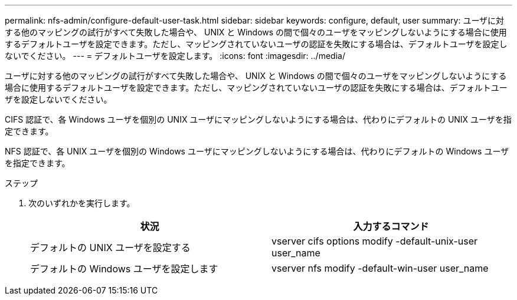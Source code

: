 ---
permalink: nfs-admin/configure-default-user-task.html 
sidebar: sidebar 
keywords: configure, default, user 
summary: ユーザに対する他のマッピングの試行がすべて失敗した場合や、 UNIX と Windows の間で個々のユーザをマッピングしないようにする場合に使用するデフォルトユーザを設定できます。ただし、マッピングされていないユーザの認証を失敗にする場合は、デフォルトユーザを設定しないでください。 
---
= デフォルトユーザを設定します。
:icons: font
:imagesdir: ../media/


[role="lead"]
ユーザに対する他のマッピングの試行がすべて失敗した場合や、 UNIX と Windows の間で個々のユーザをマッピングしないようにする場合に使用するデフォルトユーザを設定できます。ただし、マッピングされていないユーザの認証を失敗にする場合は、デフォルトユーザを設定しないでください。

CIFS 認証で、各 Windows ユーザを個別の UNIX ユーザにマッピングしないようにする場合は、代わりにデフォルトの UNIX ユーザを指定できます。

NFS 認証で、各 UNIX ユーザを個別の Windows ユーザにマッピングしないようにする場合は、代わりにデフォルトの Windows ユーザを指定できます。

.ステップ
. 次のいずれかを実行します。
+
[cols="2*"]
|===
| 状況 | 入力するコマンド 


 a| 
デフォルトの UNIX ユーザを設定する
 a| 
vserver cifs options modify -default-unix-user user_name



 a| 
デフォルトの Windows ユーザを設定します
 a| 
vserver nfs modify -default-win-user user_name

|===


